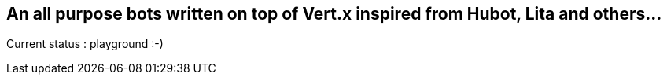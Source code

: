 ## An all purpose bots written on top of Vert.x inspired from Hubot, Lita and others...

Current status : playground :-)
